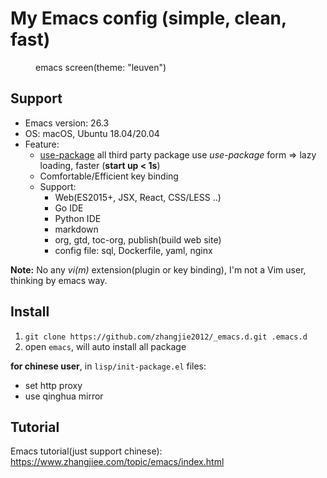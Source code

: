 * My Emacs config (simple, clean, fast)

#+CAPTION: emacs screen(theme: "leuven")
#+NAME: screen.png
[[./screen.png]]

** Support

- Emacs version: 26.3
- OS: macOS, Ubuntu 18.04/20.04
- Feature:
  + [[https://github.com/jwiegley/use-package][use-package]] all third party package use /use-package/ form => lazy loading, faster (*start up < 1s*)
  + Comfortable/Efficient key binding
  + Support:
	- Web(ES2015+, JSX, React, CSS/LESS ..)
	- Go IDE
	- Python IDE
	- markdown
	- org, gtd, toc-org, publish(build web site)
	- config file: sql, Dockerfile, yaml, nginx

*Note:* No any /vi(m)/ extension(plugin or key binding), I'm not a Vim user, thinking by emacs way.

** Install

1. =git clone https://github.com/zhangjie2012/_emacs.d.git .emacs.d=
2. open =emacs=, will auto install all package

*for chinese user*, in =lisp/init-package.el= files:

- set http proxy
- use qinghua mirror


** Tutorial

Emacs tutorial(just support chinese): https://www.zhangjiee.com/topic/emacs/index.html
